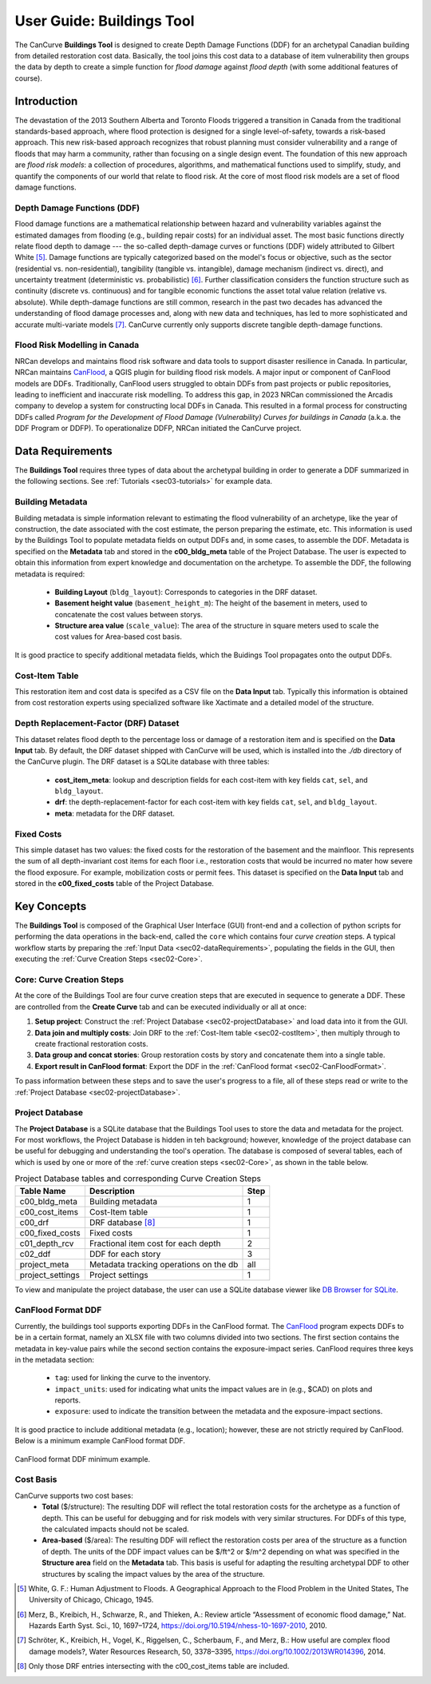 .. _sec02-userGuide:


User Guide: Buildings Tool
==========================

.. _sec02-bldgs:


The CanCurve **Buildings Tool** is designed to create Depth Damage Functions (DDF) for an archetypal Canadian building from detailed restoration cost data.
Basically, the tool joins this cost data to a database of item vulnerability then groups the data by depth to create a simple function for *flood damage* against *flood depth* (with some additional features of course).

Introduction
-------------
The devastation of the 2013 Southern Alberta and Toronto Floods triggered a transition in Canada from the traditional standards-based approach, where flood protection is designed for a single level-of-safety, towards a risk-based approach.
This new risk-based approach recognizes that robust planning must consider vulnerability and a range of floods that may harm a community, rather than focusing on a single design event.
The foundation of this new approach are *flood risk models*: a collection of procedures, algorithms, and mathematical functions used to simplify, study, and quantify the components of our world that relate to flood risk.
At the core of most flood risk models are a set of flood damage functions.

Depth Damage Functions (DDF)
~~~~~~~~~~~~~~~~~~~~~~~~~~~~~~~
Flood damage functions are a mathematical relationship between hazard and vulnerability variables against the estimated damages from flooding (e.g., building repair costs) for an individual asset.
The most basic functions directly relate flood depth to damage --- the so-called depth-damage curves or functions (DDF) widely attributed to Gilbert White [#1]_.
Damage functions are typically categorized based on the model's focus or objective, such as the sector (residential vs. non-residential), tangibility (tangible vs. intangible), damage mechanism (indirect vs. direct), and uncertainty treatment (deterministic vs. probabilistic) [#2]_.
Further classification considers the function structure such as continuity (discrete vs. continuous) and for tangible economic functions the asset total value relation (relative vs. absolute).
While depth-damage functions are still common, research in the past two decades has advanced the understanding of flood damage processes and, along with new data and techniques, has led to more sophisticated and accurate multi-variate models [#3]_.
CanCurve currently only supports discrete tangible depth-damage functions.


Flood Risk Modelling in Canada
~~~~~~~~~~~~~~~~~~~~~~~~~~~~~~~
NRCan develops and maintains flood risk software and data tools to support disaster resilience in Canada.
In particular, NRCan maintains `CanFlood <https://github.com/NRCan/CanFlood>`_, a QGIS plugin for building flood risk models.
A major input or component of CanFlood models are DDFs.
Traditionally, CanFlood users struggled to obtain DDFs from past projects or public repositories, leading to inefficient and inaccurate risk modelling.
To address this gap, in 2023 NRCan commissioned the Arcadis company to develop a system for constructing local DDFs in Canada.
This resulted in a formal process for constructing DDFs called *Program for the Development of Flood Damage (Vulnerability) Curves for buildings in Canada* (a.k.a. the DDF Program or DDFP).
To operationalize DDFP, NRCan initiated the CanCurve project.

.. _sec02-dataRequirements:

Data Requirements
-----------------
The **Buildings Tool** requires three types of data about the archetypal building in order to generate a DDF summarized in the following sections.
See :ref:`Tutorials <sec03-tutorials>` for example data.

Building Metadata
~~~~~~~~~~~~~~~~~
Building metadata is simple information relevant to estimating the flood vulnerability of an archetype, like the year of construction, the date associated with the cost estimate, the person preparing the estimate, etc.
This information is used by the Buildings Tool to populate metadata fields on output DDFs and, in some cases, to assemble the DDF.
Metadata is specified on the **Metadata** tab and stored in the **c00_bldg_meta** table of the Project Database.
The user is expected to obtain this information from expert knowledge and documentation on the archetype.
To assemble the DDF, the following metadata is required:

 - **Building Layout** (``bldg_layout``): Corresponds to categories in the DRF dataset.
 - **Basement height value** (``basement_height_m``): The height of the basement in meters, used to concatenate the cost values between storys.
 - **Structure area value** (``scale_value``): The area of the structure in square meters used to scale the cost values for Area-based cost basis.

It is good practice to specify additional metadata fields, which the  Buidings Tool  propagates onto the output DDFs.

.. _sec02-costItem:

Cost-Item Table
~~~~~~~~~~~~~~~~

This restoration item and cost data is specifed as a CSV file on the **Data Input** tab.
Typically this information is obtained from cost restoration experts using specialized software like Xactimate and a detailed model of the structure.


.. _sec02-DRF:

Depth Replacement-Factor (DRF) Dataset
~~~~~~~~~~~~~~~~~~~~~~~~~~~~~~~~~~~~~~
This dataset relates flood depth to the percentage loss or damage of a restoration item and is specified on the **Data Input** tab.
By default, the DRF dataset shipped with CanCurve will be used, which is installed into the `./db` directory of the CanCurve plugin.
The DRF dataset is a SQLite database with three tables:

 - **cost_item_meta**: lookup and description fields for each cost-item with key fields ``cat``, ``sel``, and ``bldg_layout``.
 - **drf**: the depth-replacement-factor for each cost-item with key fields ``cat``, ``sel``, and ``bldg_layout``.
 - **meta**: metadata for the DRF dataset.



.. _sec02-fixedCosts:

Fixed Costs
~~~~~~~~~~~~~~~~~~~~~~~~~~~~~~~~~~~~~~
This simple dataset has two values: the fixed costs for the restoration of the basement and the mainfloor.
This represents the sum of all depth-invariant cost items for each floor i.e., restoration costs that would be incurred no mater how severe the flood exposure.
For example, mobilization costs or permit fees.
This dataset is specified on the **Data Input** tab and stored in the **c00_fixed_costs** table of the Project Database.


Key Concepts
-----------------
The **Buildings Tool** is composed of the Graphical User Interface (GUI) front-end and a collection of python scripts for performing the data operations in the back-end, called the ``core`` which contains four *curve creation* steps.
A typical workflow starts by preparing the :ref:`Input Data <sec02-dataRequirements>`, populating the fields in the GUI, then executing the :ref:`Curve Creation Steps <sec02-Core>`.

.. _sec02-Core:

Core: Curve Creation Steps
~~~~~~~~~~~~~~~~~~~~~~~~~~~~~~~~~~~~~~
At the core of the Buildings Tool are four curve creation steps that are executed in sequence to generate a DDF.
These are controlled from the **Create Curve** tab and can be executed individually or all at once:

1. **Setup project**:
   Construct the :ref:`Project Database <sec02-projectDatabase>` and load data into it from the GUI.

2. **Data join and multiply costs**:
   Join DRF to the :ref:`Cost-Item table <sec02-costItem>`, then multiply through to create fractional restoration costs.

3. **Data group and concat stories**:
   Group restoration costs by story and concatenate them into a single table.

4. **Export result in CanFlood format**:
   Export the DDF in the :ref:`CanFlood format <sec02-CanFloodFormat>`.

To pass information between these steps and to save the user's progress to a file, all of these steps read or write to the :ref:`Project Database <sec02-projectDatabase>`.

.. _sec02-projectDatabase:

Project Database
~~~~~~~~~~~~~~~~~~~~~~~~~~~~~~~~~~~~~~
The **Project Database** is a SQLite database that the Buildings Tool uses to store the data and metadata for the project.
For most workflows, the Project Database is hidden in teh background; however, knowledge of the project database can be useful for debugging and understanding the tool's operation.
The database is composed of several tables, each of which is used by one or more of the :ref:`curve creation steps <sec02-Core>`, as shown in the table below.

.. _tab02-ProjectDatabase:

.. table:: Project Database tables and corresponding Curve Creation Steps
   :widths: auto

   +------------------+--------------------------------------------+------+
   | Table Name       | Description                                | Step |
   +==================+============================================+======+
   | c00_bldg_meta    | Building metadata                          | 1    |
   +------------------+--------------------------------------------+------+
   | c00_cost_items   | Cost-Item table                            | 1    |
   +------------------+--------------------------------------------+------+
   | c00_drf          | DRF database [#4]_                         | 1    |
   +------------------+--------------------------------------------+------+
   | c00_fixed_costs  | Fixed costs                                | 1    |
   +------------------+--------------------------------------------+------+
   | c01_depth_rcv    | Fractional item cost for each depth        | 2    |
   +------------------+--------------------------------------------+------+
   | c02_ddf          | DDF for each story                         | 3    |
   +------------------+--------------------------------------------+------+
   | project_meta     | Metadata tracking operations on the db     | all  |
   +------------------+--------------------------------------------+------+
   | project_settings | Project settings                           | 1    |
   +------------------+--------------------------------------------+------+

To view and manipulate the project database, the user can use a SQLite database viewer like `DB Browser for SQLite <https://sqlitebrowser.org/>`_.


.. _sec02-CanFloodFormat:

CanFlood Format DDF
~~~~~~~~~~~~~~~~~~~~~~~~~~~~~~~~~~~~~~
Currently, the buildings tool supports exporting DDFs in the CanFlood format.
The `CanFlood <https://github.com/NRCan/CanFlood>`_ program expects DDFs to be in a certain format, namely an XLSX file with two columns divided into two sections.
The first section contains the metadata in key-value pairs while the second section contains the exposure-impact series.
CanFlood requires three keys in the metadata section:

 - ``tag``: used for linking the curve to the inventory.
 - ``impact_units``: used for indicating what units the impact values are in (e.g., $CAD) on plots and reports.
 - ``exposure``: used to indicate the transition between the metadata and the exposure-impact sections.

It is good practice to include additional metadata (e.g., location); however, these are not strictly required by CanFlood.
Below is a minimum example CanFlood format DDF.

.. _fig02-CanCurve-format:

.. figure:: /assets/02-CanCurve-format.png
   :alt: CanCurve format
   :align: center
   :width: 900px

   CanFlood format DDF minimum example.

.. _sec02-costBasis:

Cost Basis
~~~~~~~~~~~~~~~~~~~~~~~~~~~~~~~~~~~~~~
CanCurve supports two cost bases:
 - **Total** ($/structure): The resulting DDF will reflect the total restoration costs for the archetype as a function of depth. This can be useful for debugging and for risk models with very similar structures. For DDFs of this type, the calculated impacts should not be scaled.
 - **Area-based** ($/area): The resulting DDF will reflect the restoration costs per area of the structure as a function of depth. The units of the DDF impact values can be $/ft^2 or $/m^2 depending on what was specified in the **Structure area** field on the **Metadata** tab. This basis is useful for adapting the resulting archetypal DDF to other structures by scaling the impact values by the area of the structure.




.. [#1] White, G. F.: Human Adjustment to Floods. A Geographical Approach to the Flood Problem in the United States, The University of Chicago, Chicago, 1945.

.. [#2] Merz, B., Kreibich, H., Schwarze, R., and Thieken, A.: Review article “Assessment of economic flood damage,” Nat. Hazards Earth Syst. Sci., 10, 1697–1724, https://doi.org/10.5194/nhess-10-1697-2010, 2010.

.. [#3] Schröter, K., Kreibich, H., Vogel, K., Riggelsen, C., Scherbaum, F., and Merz, B.: How useful are complex flood damage models?, Water Resources Research, 50, 3378–3395, https://doi.org/10.1002/2013WR014396, 2014.

.. [#4] Only those DRF entries intersecting with the c00_cost_items table are included.

